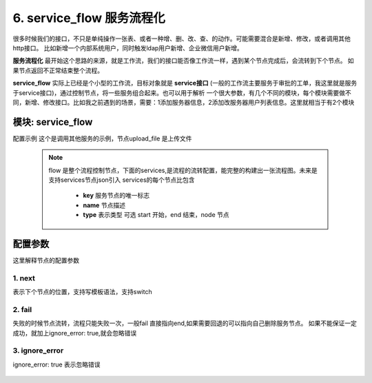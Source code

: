 6. service_flow 服务流程化
=========================================
很多时候我们的接口，不只是单纯操作一张表、或者一种增、删、改、查、的动作。可能需要混合是新增、修改，或者调用其他http接口。
比如新增一个内部系统用户，同时触发ldap用户新增、企业微信用户新增。

**服务流程化** 最开始这个思路的来源，就是工作流，我们的接口能否像工作流一样，遇到某个节点完成后，会流转到下个节点。
如果节点返回不正常结束整个流程。

**service_flow** 实际上已经是个小型的工作流，目标对象就是 **service接口** (一般的工作流主要服务于审批的工单，我这里就是服务于service接口)，通过控制节点，将一些服务组合起来。也可以用于解析
一个很大参数，有几个不同的模块，每个模块需要做不同，新增、修改接口。比如我之前遇到的场景，需要：1添加服务器信息，2添加改服务器用户列表信息。这里就相当于有2个模块


模块: service_flow
>>>>>>>>>>>>>>>>>>>>>>
配置示例
这个是调用其他服务的示例，节点upload_file 是上传文件

    .. code-block:: yaml
     :caption: index.yaml

      - key: genConf
        module: service_flow
        http: true
        log: true
        must_token: true
        check_ip: true
        params:
          conf_id:
            check:
              template: "{{conf_id|must}}"
              err_msg: "配置文件不能空"
          show_detail:
            default: true
          to_obj:
            default: true
        handler_params:
          - key: service2field
            service:
              service: router.get_router_conf
              conf_id: conf_id
              to_obj: to_obj
              show_detail: show_detail
            save_field: conf
        flow:
          services:
            - key: start
              type: start
              name: 开始
              next: upload_file
            - key: upload_file
              type: node
              name: 上传配置文件
              service:
                service: server.conf_upload
                user: conf.username
                password: conf.password
                server_ip: conf.server_ip
                port: conf.port
                upstream: conf.upstream
                router: conf.router
              next: end
              fail: end
            - key: end
              type: end
              name: 结束
        result_handler:
          - key: result_msg
            params:
              template: "【{{conf.server_ip}}-{{conf.name}}】配置替换成功"




    .. note::
       flow 是整个流程控制节点，下面的services,是流程的流转配置，能完整的构建出一张流程图。未来是支持services节点json引入
       services的每个节点比包含

         * **key** 服务节点的唯一标志
         * **name** 节点描述
         * **type** 表示类型 可选 start 开始，end 结束，node 节点






配置参数
>>>>>>>>>>>>>>>>>>>>>>
这里解释节点的配置参数

1. next
::::::::::::::::::::
表示下个节点的位置，支持写模板语法，支持switch

    .. code-block:: yaml
     :caption: index.yaml

       services:
        - key: start
          type: start
          name: 开始
          switch:
            - case: "{{ create_ldap == '1' and user.create_ldap == '0' }}"
              name: 如果前台创建ldap ，记录时没有创建，则创建ldap
              next: create_ldap
            - case: "{{ (create_ldap == '1' and user.create_ldap == '1') and (email != user.email or role_change|length >0  ) }}"
              name: 如果邮件变化，或者角色变化更新ldap
              next: update_ldap
            - case: "{{ ( create_ldap == '0' and user.create_ldap == '1' ) or ( create_ldap== '1' and  role_id_list|length <= 0) }}"
              name: 如果前台传删除ldap,记录有ldap 删除ldap。如果是创建ldap,并且角色为0 也删除ldap
              next: remove_wechat
          next: update_user



2. fail
::::::::::::::::::::
失败的时候节点流转，流程只能失败一次，一般fail 直接指向end,如果需要回退的可以指向自己删除服务节点。
如果不能保证一定成功，就加上ignore_error: true,就会忽略错误

    .. code-block:: yaml
     :caption: index.yaml

     - key: upload_file
       type: node
       name: 上传配置文件
       service:
         service: server.conf_upload
         user: conf.username
         password: conf.password
         server_ip: conf.server_ip
         port: conf.port
         upstream: conf.upstream
         router: conf.router
       next: end
       fail: end

3. ignore_error
::::::::::::::::::::
ignore_error: true 表示忽略错误

    .. code-block:: yaml
     :caption: index.yaml

        - key: trigger_delete
          name: 删除触发器
          type: node
          service:
            service: "monitor.trigger_delete_by_trigger_id_list"
            trigger_id_list: "trigger_id_list"
          fail: end
          next: item_delete
          ignore_error: true

